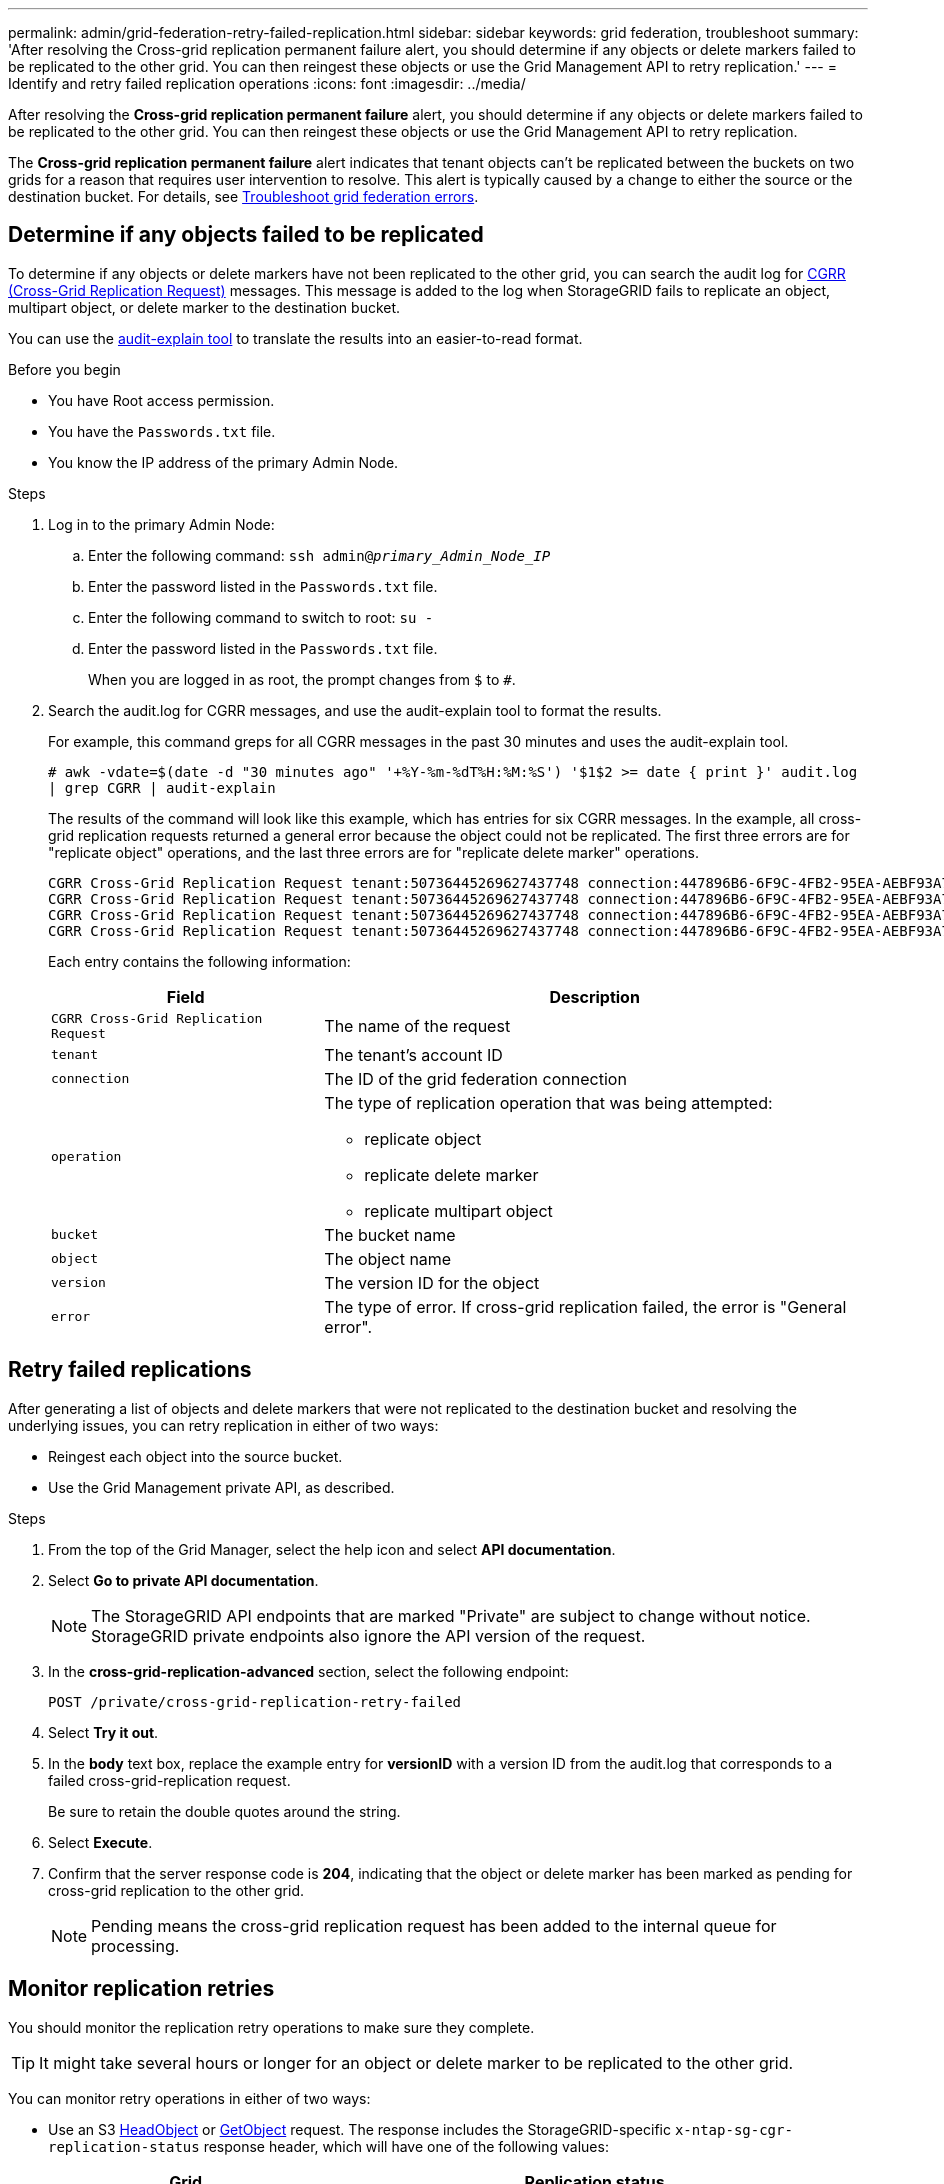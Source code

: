 ---
permalink: admin/grid-federation-retry-failed-replication.html
sidebar: sidebar
keywords: grid federation, troubleshoot
summary: 'After resolving the Cross-grid replication permanent failure alert, you should determine if any objects or delete markers failed to be replicated to the other grid. You can then reingest these objects or use the Grid Management API to retry replication.'
---
= Identify and retry failed replication operations
:icons: font
:imagesdir: ../media/

[.lead]
After resolving the *Cross-grid replication permanent failure* alert, you should determine if any objects or delete markers failed to be replicated to the other grid. You can then reingest these objects or use the Grid Management API to retry replication.

The *Cross-grid replication permanent failure* alert indicates that tenant objects can't be replicated between the buckets on two grids for a reason that requires user intervention to resolve. This alert is typically caused by a change to either the source or the destination bucket. For details, see link:grid-federation-troubleshoot.html[Troubleshoot grid federation errors].

== Determine if any objects failed to be replicated

To determine if any objects or delete markers have not been replicated to the other grid, you can search the audit log for link:../audit/cgrr-cross-grid-replication-request.html[CGRR (Cross-Grid Replication Request)] messages. This message is added to the log when StorageGRID fails to replicate an object, multipart object, or delete marker to the destination bucket.

You can use the link:../audit/using-audit-explain-tool.html[audit-explain tool] to translate the results into an easier-to-read format.

.Before you begin

* You have Root access permission.
* You have the `Passwords.txt` file.
* You know the IP address of the primary Admin Node.

.Steps

. Log in to the primary Admin Node:

.. Enter the following command: `ssh admin@_primary_Admin_Node_IP_`
.. Enter the password listed in the `Passwords.txt` file.
.. Enter the following command to switch to root: `su -`
.. Enter the password listed in the `Passwords.txt` file.
+
When you are logged in as root, the prompt changes from `$` to `#`.
. Search the audit.log for CGRR messages, and use the audit-explain tool to format the results.
+
For example, this command greps for all CGRR messages in the past 30 minutes and uses the audit-explain tool.
+
`# awk -vdate=$(date -d "30 minutes ago" '+%Y-%m-%dT%H:%M:%S') '$1$2 >= date { print }' audit.log | grep CGRR | audit-explain`
+
The results of the command will look like this example, which has entries for six CGRR messages. In the example, all cross-grid replication requests returned a general error because the object could not be replicated. The first three errors are for "replicate object" operations, and the last three errors are for "replicate delete marker" operations.
+
----
CGRR Cross-Grid Replication Request tenant:50736445269627437748 connection:447896B6-6F9C-4FB2-95EA-AEBF93A774E9 operation:"replicate object" bucket:bucket123 object:"audit-0" version:QjRBNDIzODAtNjQ3My0xMUVELTg2QjEtODJBMjAwQkI3NEM4 error:general error
CGRR Cross-Grid Replication Request tenant:50736445269627437748 connection:447896B6-6F9C-4FB2-95EA-AEBF93A774E9 operation:"replicate object" bucket:bucket123 object:"audit-3" version:QjRDOTRCOUMtNjQ3My0xMUVELTkzM0YtOTg1MTAwQkI3NEM4 error:general error
CGRR Cross-Grid Replication Request tenant:50736445269627437748 connection:447896B6-6F9C-4FB2-95EA-AEBF93A774E9 operation:"replicate delete marker" bucket:bucket123 object:"audit-1" version:NUQ0OEYxMDAtNjQ3NC0xMUVELTg2NjMtOTY5NzAwQkI3NEM4 error:general error
CGRR Cross-Grid Replication Request tenant:50736445269627437748 connection:447896B6-6F9C-4FB2-95EA-AEBF93A774E9 operation:"replicate delete marker" bucket:bucket123 object:"audit-5" version:NUQ1ODUwQkUtNjQ3NC0xMUVELTg1NTItRDkwNzAwQkI3NEM4 error:general error
----
+
Each entry contains the following information:
+
[cols="1a,2a" options=header] 
|===

| Field | Description

m| CGRR Cross-Grid Replication Request
| The name of the request

m| tenant
| The tenant's account ID

m| connection
| The ID of the grid federation connection

m| operation
| The type of replication operation that was being attempted:

* replicate object
* replicate delete marker
* replicate multipart object

m| bucket
| The bucket name

m| object
| The object name

m| version
| The version ID for the object

m| error
| The type of error. If cross-grid replication failed, the error is "General error".

|===

== Retry failed replications

After generating a list of objects and delete markers that were not replicated to the destination bucket and resolving the underlying issues, you can retry replication in either of two ways:

* Reingest each object into the source bucket.

* Use the Grid Management private API, as described.

.Steps

. From the top of the Grid Manager, select the help icon and select *API documentation*.

. Select *Go to private API documentation*.
+
NOTE: The StorageGRID API endpoints that are marked "Private" are subject to change without notice. StorageGRID private endpoints also ignore the API version of the request.

. In the *cross-grid-replication-advanced* section, select the following endpoint:
+
`POST /private/cross-grid-replication-retry-failed`

. Select *Try it out*.

. In the *body* text box, replace the example entry for *versionID* with a version ID from the audit.log that corresponds to a failed cross-grid-replication request.
+
Be sure to retain the double quotes around the string.

. Select *Execute*.

. Confirm that the server response code is *204*, indicating that the object or delete marker has been marked as pending for cross-grid replication to the other grid. 
+
NOTE: Pending means the cross-grid replication request has been added to the internal queue for processing. 

== Monitor replication retries

You should monitor the replication retry operations to make sure they complete.

TIP: It might take several hours or longer for an object or delete marker to be replicated to the other grid.

You can monitor retry operations in either of two ways:

* Use an S3 link:../s3/head-object.html[HeadObject] or link:../s3/get-object.html[GetObject] request. The response includes the StorageGRID-specific `x-ntap-sg-cgr-replication-status` response header, which will have one of the following values:
+
[cols="1a,2a" options="header"]

|===

| Grid| Replication status 

| Source
| * *COMPLETED*: The replication was successful.
* *PENDING*: The object hasn't been replicated yet.
* *FAILURE*: The replication failed with a permanent failure. A user must resolve the error.

| Destination
| *REPLICA*: The object was replicated from the source grid.

|=== 

* Use the Grid Management private API, as described.

.Steps

. In the *cross-grid-replication-advanced* section of the private API documentation, select the following endpoint:
+
`GET /private/cross-grid-replication-object-status/{id}`

. Select *Try it out*.

. In the Parameter section, enter the version ID you used in the `cross-grid-replication-retry-failed` request. 

. Select *Execute*.

. Confirm that the server response code is *200*. 

. Review the replication status, which will be one of the following:

* *PENDING*: The object hasn't been replicated yet.
* *COMPLETED*: The replication was successful.
* *FAILED*: The replication failed with a permanent failure. A user must resolve the error.

// 2024 JULY 1, SGRIDDOC-48